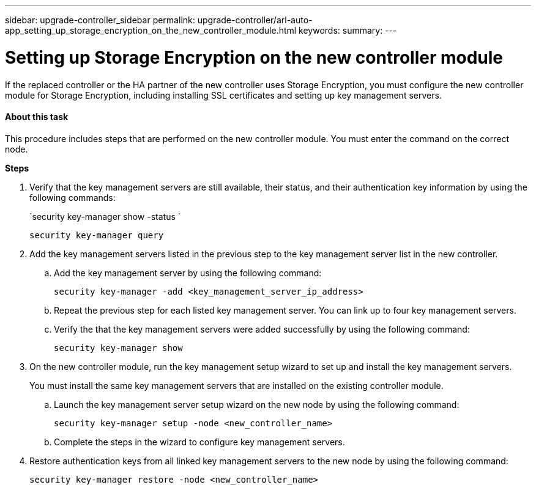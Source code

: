 ---
sidebar: upgrade-controller_sidebar
permalink: upgrade-controller/arl-auto-app_setting_up_storage_encryption_on_the_new_controller_module.html
keywords:
summary:
---

= Setting up Storage Encryption on the new controller module
:hardbreaks:
:nofooter:
:icons: font
:linkattrs:
:imagesdir: ./media/

//
// This file was created with NDAC Version 2.0 (August 17, 2020)
//
// 2020-12-02 14:33:55.771144
//

[.lead]
If the replaced controller or the HA partner of the new controller uses Storage Encryption, you must configure the new controller module for Storage Encryption, including installing SSL certificates and setting up key management servers.

==== About this task

This procedure includes steps that are performed on the new controller module. You must enter the command on the correct node.

*Steps*

. Verify that the key management servers are still available, their status, and their authentication key information by using the following commands:
+
`security key-manager show -status `
+
`security key-manager query`

. Add the key management servers listed in the previous step to the key management server list in the new controller.
..  Add the key management server by using the following command:
+
`security key-manager -add <key_management_server_ip_address>`

.. Repeat the previous step for each listed key management server. You can link up to four key management servers.
.. Verify the that the key management servers were added successfully by using the following command:
+
`security key-manager show`

. On the new controller module, run the key management setup wizard to set up and install the key management servers.
+
You must install the same key management servers that are installed on the existing controller module.

.. Launch the key management server setup wizard on the new node by using the following command:
+
`security key-manager setup -node <new_controller_name>`

.. Complete the steps in the wizard to configure key management servers.
. Restore authentication keys from all linked key management servers to the new node by using the following command:
+
`security key-manager restore -node <new_controller_name>`
